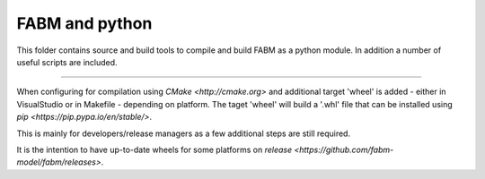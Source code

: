 FABM and python
=======================

This folder contains source and build tools to compile and build FABM as a
python module. In addition a number of useful scripts are included.

----

When configuring for compilation using `CMake <http://cmake.org>` and additional
target 'wheel' is added - either in VisualStudio or in Makefile - depending
on platform. The taget 'wheel' will build a '.whl' file that can be installed
using `pip <https://pip.pypa.io/en/stable/>`.

This is mainly for developers/release managers as a few additional steps are still required.

It is the intention to have up-to-date wheels for some platforms on `release <https://github.com/fabm-model/fabm/releases>`.
